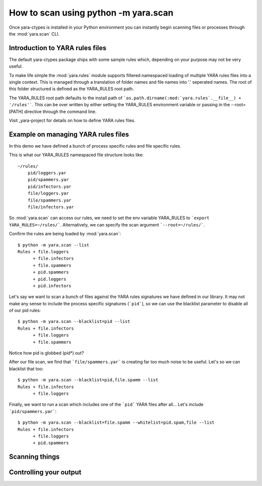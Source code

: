 How to scan using python -m yara.scan
=====================================

Once yara-ctypes is installed in your Python environment you can instantly
begin scanning files or processes through the :mod:`yara.scan` CLI. 


Introduction to YARA rules files
--------------------------------

The default yara-ctypes package ships with some sample rules which, depending
on your purpose may not be very useful.

To make life simple the :mod:`yara.rules` module supports filtered namespaced
loading of multiple YARA rules files into a single context.  This is managed
through a translation of folder names and file names into '.' seperated names.
The root of this folder structured is defined as the YARA_RULES root path.

The YARA_RULES root path defaults to the install path of
```os.path.dirname(:mod:`yara.rules`.__file__) + '/rules'```.  This can be over
written by either setting the YARA_RULES environment variable or passing in
the --root=[PATH] directive through the command line. 


Visit _yara-project for details on how to define YARA rules files.


Example on managing YARA rules files
------------------------------------

In this demo we have defined a bunch of process specific rules and file
specific rules.  

This is what our YARA_RULES namespaced file structure looks like::

    ~/rules/
        pid/loggers.yar
        pid/spammers.yar
        pid/infectors.yar
        file/loggers.yar
        file/spammers.yar
        file/infectors.yar
    
So :mod:`yara.scan` can access our rules, we need to set the env variable
YARA_RULES to ```export YARA_RULES=~/rules/```.  Alternatively, we can specify
the scan argument ```--root=~/rules/```.

Confirm the rules are being loaded by :mod:`yara.scan`::

    $ python -m yara.scan --list
    Rules + file.loggers
          + file.infectors
          + file.spammers
          + pid.spammers
          + pid.loggers
          + pid.infectors
        
Let's say we want to scan a bunch of files against the YARA rules signatures we
have defined in our library.  It may not make any sense to include the process
specific signatures (```pid```), so we can use the blacklist parameter to 
disable all of our pid rules::

    $ python -m yara.scan --blacklist=pid --list
    Rules + file.infectors
          + file.loggers
          + file.spammers

Notice how pid is globbed (pid*) out?  

After our file scan, we find that ```file/spammers.yar``` is creating far too much
noise to be useful.  Let's so we can blacklist that too::

    $ python -m yara.scan --blacklist=pid,file.spamm --list 
    Rules + file.infectors
          + file.loggers

Finally, we want to run a scan which includes one of the ```pid``` YARA
files after all...  Let's include ```pid/spammers.yar```::

    $ python -m yara.scan --blacklist=file.spamm --whitelist=pid.spam,file --list
    Rules + file.infectors
          + file.loggers
          + pid.spammers
    

Scanning things
---------------




Controlling your output
-----------------------



